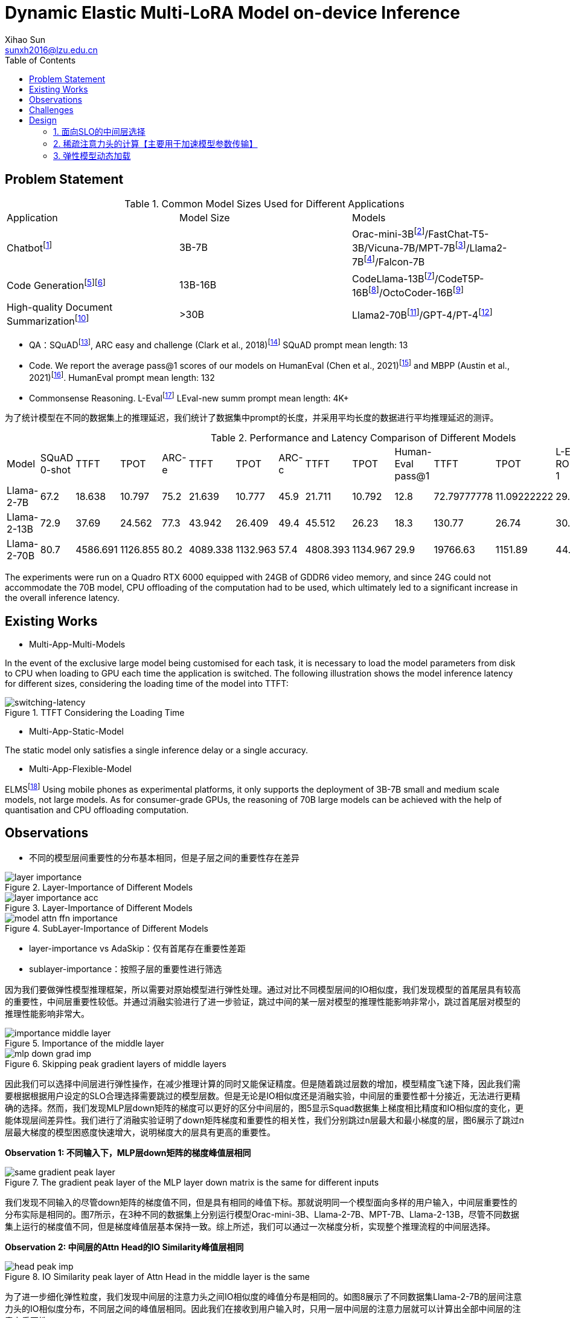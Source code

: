 = Dynamic Elastic Multi-LoRA Model on-device Inference
Xihao Sun <sunxh2016@lzu.edu.cn>
:toc:
:icons: font
:url-quickref: https://docs.asciidoctor.org/asciidoc/latest/syntax-quick-reference/

== Problem Statement

.Common Model Sizes Used for Different Applications
|===
|Application|Model Size|Models
|Chatbotfootnote:[https://lmsys.org/blog/2023-05-25-leaderboard/]|3B-7B|	Orac-mini-3Bfootnote:[Orca: Progressive Learning from Complex
Explanation Traces of GPT-4]/FastChat-T5-3B/Vicuna-7B/MPT-7Bfootnote:[https://lmsys.org/blog/2023-05-25-leaderboard/]/Llama2-7Bfootnote:[Llama 2: Open Foundation and Fine-Tuned Chat Models]/Falcon-7B
// |Translationfootnote:[Reseh Development of Machine translation and Large Language Model]footnote:[BayLing: Bridging Cross-lingual Alignment and Instruction Following through Interactive Translation for Large Language Models]|6B-13B|ChatGLM-6B/Alpaca-7B/Vicuna-13B
|Code Generationfootnote:[https://zhuanlan.zhihu.com/p/651439303]footnote:[Large Language Models Meet NL2Code: A Survey]|13B-16B|CodeLlama-13Bfootnote:[1]/CodeT5P-16Bfootnote:[CodeT5+: Open Code Large Language Models for Code Understanding and Generation]/OctoCoder-16Bfootnote:[OctoPack: Instruction Tuning Code Large Language Models]
|High-quality Document Summarizationfootnote:[A Systematic Survey of Text Summarization: From Statistical Methods to Large Language Models]|>30B|Llama2-70Bfootnote:[Cross-lingual Multi-document Summarization Based on Chain-of-Thought]/GPT-4/PT-4footnote:[A Systematic Survey of Text Summarization: From Statistical Methods to Large Language Models]
|===

* QA：SQuADfootnote:[Squad: 100,000+ questions for machine comprehension of text], ARC easy and challenge (Clark et al., 2018)footnote:[Think you have solved question answering? try arc, the ai2 reasoning challenge]
SQuAD prompt mean length: 13
// ARC-e prompt mean length: 23
// ARC-c prompt mean length: 26

// * Translation： Workshop on Machine Translation()

* Code. We report the average pass@1 scores of our models on HumanEval (Chen et al., 2021)footnote:[Evaluating large
language models trained on code] and MBPP (Austin et al., 2021)footnote:[Program synthesis with large language
models].
HumanEval prompt mean length: 132

* Commonsense Reasoning.
// TrivialQAfootnote:[TriviaQA: A Large Scale Distantly Supervised Challenge Dataset for Reading Comprehension]
L-Evalfootnote:[L-Eval: Instituting Standardized Evaluation for Long Context Language Models]
// TrivialQA prompt mean length: 14
LEval-new summ prompt mean length: 4K+

为了统计模型在不同的数据集上的推理延迟，我们统计了数据集中prompt的长度，并采用平均长度的数据进行平均推理延迟的测评。

.Performance and Latency Comparison of Different Models
|===
|Model|SQuAD 0-shot|TTFT|TPOT|ARC-e|TTFT|TPOT|ARC-c|TTFT|TPOT|Human-Eval pass@1|TTFT|TPOT|L-Eval ROUGE-1|TTFT|TPOT
// |Orac-mini-3B||||||||||41.55||
// |FastChat-T5-3B||||||||||||
// |Vicuna-7B|sq|t|t|e|t|t|c|t|t|h|t|t|28.91||
// |MPT-7B| 59.5|||70.2|||42.6|||18.3|||7.66||
|Llama-2-7B|67.2|18.638|10.797|75.2|21.639|10.777|45.9|21.711|10.792|12.8|72.79777778|11.09222222|29.75|2093.852222|16.47333333
|Llama-2-13B|72.9|37.69|24.562|77.3|43.942|26.409|49.4|45.512|26.23|18.3|130.77|26.74|30.49|8107.264|50.576
// |Vicuna-13B|sq|t|t|e|t|t|c|t|t|h|t|t|28.59||
|Llama-2-70B|80.7|4586.691|1126.855|80.2|4089.338|1132.963|57.4|4808.393|1134.967|29.9|19766.63|1151.89|44.4312|362433.67|1255.14
|===

The experiments were run on a Quadro RTX 6000 equipped with 24GB of GDDR6 video memory, and since 24G could not accommodate the 70B model, CPU offloading of the computation had to be used, which ultimately led to a significant increase in the overall inference latency.

== Existing Works
// 切换延迟
* Multi-App-Multi-Models

In the event of the exclusive large model being customised for each task, it is necessary to load the model parameters from disk to CPU when loading to GPU each time the application is switched.
The following illustration shows the model inference latency for different sizes, considering the loading time of the model into TTFT:

.TTFT Considering the Loading Time
image::Figure/cpu-gpu-latency.png[switching-latency]

* Multi-App-Static-Model

The static model only satisfies a single inference delay or a single accuracy.

* Multi-App-Flexible-Model

ELMSfootnote:[ELMS: Elasticized Large Language Models On Mobile Devices] Using mobile phones as experimental platforms, it only supports the deployment of 3B-7B small and medium scale models, not large models. As for consumer-grade GPUs, the reasoning of 70B large models can be achieved with the help of quantisation and CPU offloading computation.

== Observations
* 不同的模型层间重要性的分布基本相同，但是子层之间的重要性存在差异

.Layer-Importance of Different Models
image::Figure/layer-importance.png[]

.Layer-Importance of Different Models
image::Figure/layer-importance-acc.png[]

.SubLayer-Importance of Different Models
image::Figure/model-attn-ffn-importance.png[]

- layer-importance vs AdaSkip：仅有首尾存在重要性差距
- sublayer-importance：按照子层的重要性进行筛选

因为我们要做弹性模型推理框架，所以需要对原始模型进行弹性处理。通过对比不同模型层间的IO相似度，我们发现模型的首尾层具有较高的重要性，中间层重要性较低。并通过消融实验进行了进一步验证，跳过中间的某一层对模型的推理性能影响非常小，跳过首尾层对模型的推理性能影响非常大。

.Importance of the middle layer
image::Figure/importance-middle-layer.png[]

.Skipping peak gradient layers of middle layers
image::Figure/mlp-down-grad-imp.png[]

因此我们可以选择中间层进行弹性操作，在减少推理计算的同时又能保证精度。但是随着跳过层数的增加，模型精度飞速下降，因此我们需要根据根据用户设定的SLO合理选择需要跳过的模型层数。但是无论是IO相似度还是消融实验，中间层的重要性都十分接近，无法进行更精确的选择。然而，我们发现MLP层down矩阵的梯度可以更好的区分中间层的，图5显示Squad数据集上梯度相比精度和IO相似度的变化，更能体现层间差异性。我们进行了消融实验证明了down矩阵梯度和重要性的相关性，我们分别跳过n层最大和最小梯度的层，图6展示了跳过n层最大梯度的模型困惑度快速增大，说明梯度大的层具有更高的重要性。

**Observation 1: 不同输入下，MLP层down矩阵的梯度峰值层相同**

.The gradient peak layer of the MLP layer down matrix is the same for different inputs
image::Figure/same-gradient-peak-layer.png[]

我们发现不同输入的尽管down矩阵的梯度值不同，但是具有相同的峰值下标。那就说明同一个模型面向多样的用户输入，中间层重要性的分布实际是相同的。图7所示，在3种不同的数据集上分别运行模型Orac-mini-3B、Llama-2-7B、MPT-7B、Llama-2-13B，尽管不同数据集上运行的梯度值不同，但是梯度峰值层基本保持一致。综上所述，我们可以通过一次梯度分析，实现整个推理流程的中间层选择。

// 进一步观察发现，数据集prompt的平均长度：SQuAd < Human_Eval < L-Eval，随着prompt长度的增加，梯度变化会变小。prompt长度直接影响的了预填充阶段的TTFT，所以我们可以通过prompt压缩技术，既能减少TTFT，又能增加中间层重要性的差异识别度。

**Observation 2: 中间层的Attn Head的IO Similarity峰值层相同**

.IO Similarity peak layer of Attn Head in the middle layer is the same
image::Figure/head-peak-imp.png[]

为了进一步细化弹性粒度，我们发现中间层的注意力头之间IO相似度的峰值分布是相同的。如图8展示了不同数据集Llama-2-7B的层间注意力头的IO相似度分布，不同层之间的峰值层相同。因此我们在接收到用户输入时，只用一层中间层的注意力层就可以计算出全部中间层的注意力重要性。

**Observation 3: 不同数据集之间的Head重要性分布是相似的**

.Attn Head Importance of Different Input in a same dataset
image::Figure/diff-head.png[]

== Challenges
1. 如何根据SLO的约束准确得选择中间层？
2. 如何根据用户输入快速得选择中间层得注意力头？
3. 如何实现不同应用之间模型参数的快速切换？

== Design
=== 1. 面向SLO的中间层选择
.Layer latency for different inputs
image::Figure/layer-latency-example.png[]
受内存带宽和中间激活状态增加的影响，每层产生的计算延迟并不是相同的，如图。因此直观的按照模型参数的数量作为延迟百分比进行中间层的选择。
需要一个离线阶段学习不同SLO对应的数据集下的最优中间层。

=== 2. 稀疏注意力头的计算【主要用于加速模型参数传输】
根据每次切换应用时根据用户的初次输入，计算注意力头的重要性。
根据步骤一选择的中间层，首先仅加载一层中间层的Attn，计算适配本应用的最优Head注意力头。

=== 3. 弹性模型动态加载
==== （1）张量分块存储
==== （2）并行预加载
==== （3）关键层和重要MLP层缓存


// 大模型的Offline加载

****

== Experiments

=== Setup
* Hardware
** Nvidia Geforce RTX 3090
** Nvidia Geforce RTX 4090
** Nvidia Jetson AGX Orin 64 GB

* Software
** Llama-2-7B
** DeepSeek
** Qwen-7B

* Dataset
** Alpaca-en
** Wikitext-2

* Evaluation
** Perplexity
** Latency
** Memory Usage

=== Results
* Memory Analysis
* Performance Analysis
* Accuracy Analysis
* Resource Scheduling

== Conclusion

=== Existing Work

